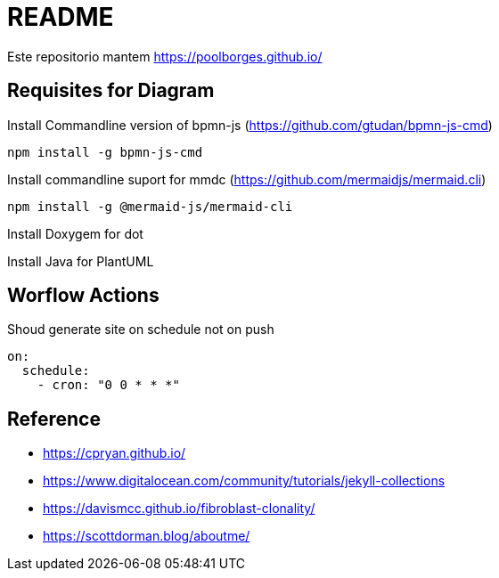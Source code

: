 = README 

Este repositorio mantem https://poolborges.github.io/

== Requisites for Diagram 

.Install Commandline version of bpmn-js (https://github.com/gtudan/bpmn-js-cmd)
----
npm install -g bpmn-js-cmd
----


.Install commandline suport for mmdc (https://github.com/mermaidjs/mermaid.cli)
----
npm install -g @mermaid-js/mermaid-cli
----


.Install Doxygem for dot
----
----


.Install Java for PlantUML
----
----

== Worflow Actions 

.Shoud generate site on schedule not on push
----
on:
  schedule:
    - cron: "0 0 * * *"
----


== Reference 

* https://cpryan.github.io/
* https://www.digitalocean.com/community/tutorials/jekyll-collections
* https://davismcc.github.io/fibroblast-clonality/
* https://scottdorman.blog/aboutme/